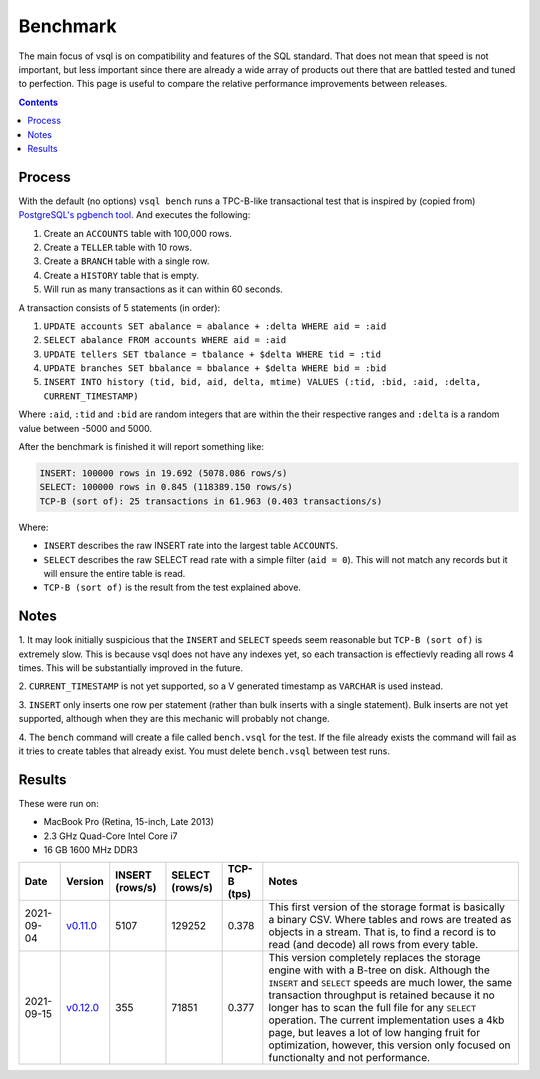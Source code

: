 Benchmark
=========

The main focus of vsql is on compatibility and features of the SQL standard.
That does not mean that speed is not important, but less important since there
are already a wide array of products out there that are battled tested and tuned
to perfection. This page is useful to compare the relative performance
improvements between releases.

.. contents::

Process
-------

With the default (no options) ``vsql bench`` runs a TPC-B-like transactional
test that is inspired by (copied from)
`PostgreSQL's pgbench tool <https://www.postgresql.org/docs/10/pgbench.html>`_.
And executes the following:

1. Create an ``ACCOUNTS`` table with 100,000 rows.
2. Create a ``TELLER`` table with 10 rows.
3. Create a ``BRANCH`` table with a single row.
4. Create a ``HISTORY`` table that is empty.
5. Will run as many transactions as it can within 60 seconds.

A transaction consists of 5 statements (in order):

1. ``UPDATE accounts SET abalance = abalance + :delta WHERE aid = :aid``
2. ``SELECT abalance FROM accounts WHERE aid = :aid``
3. ``UPDATE tellers SET tbalance = tbalance + $delta WHERE tid = :tid``
4. ``UPDATE branches SET bbalance = bbalance + $delta WHERE bid = :bid``
5. ``INSERT INTO history (tid, bid, aid, delta, mtime) VALUES (:tid, :bid, :aid, :delta, CURRENT_TIMESTAMP)``

Where ``:aid``, ``:tid`` and ``:bid`` are random integers that are within the
their respective ranges and ``:delta`` is a random value between -5000 and 5000.

After the benchmark is finished it will report something like:

.. code-block:: txt

   INSERT: 100000 rows in 19.692 (5078.086 rows/s)
   SELECT: 100000 rows in 0.845 (118389.150 rows/s)
   TCP-B (sort of): 25 transactions in 61.963 (0.403 transactions/s)

Where:

- ``INSERT`` describes the raw INSERT rate into the largest table ``ACCOUNTS``.
- ``SELECT`` describes the raw SELECT read rate with a simple filter (``aid = 0``). This will not match any records but it will ensure the entire table is read.
- ``TCP-B (sort of)`` is the result from the test explained above.

Notes
-----

1. It may look initially suspicious that the ``INSERT`` and ``SELECT`` speeds
seem reasonable but ``TCP-B (sort of)`` is extremely slow. This is because vsql
does not have any indexes yet, so each transaction is effectievly reading all
rows 4 times. This will be substantially improved in the future.

2. ``CURRENT_TIMESTAMP`` is not yet supported, so a V generated timestamp as
``VARCHAR`` is used instead.

3. ``INSERT`` only inserts one row per statement (rather than bulk inserts with
a single statement). Bulk inserts are not yet supported, although when they are
this mechanic will probably not change.

4. The ``bench`` command will create a file called ``bench.vsql`` for the test.
If the file already exists the command will fail as it tries to create tables
that already exist. You must delete ``bench.vsql`` between test runs.

Results
-------

These were run on:

- MacBook Pro (Retina, 15-inch, Late 2013)
- 2.3 GHz Quad-Core Intel Core i7
- 16 GB 1600 MHz DDR3

.. list-table::
  :header-rows: 1

  * - Date
    - Version
    - INSERT (rows/s)
    - SELECT (rows/s)
    - TCP-B (tps)
    - Notes

  * - 2021-09-04
    - `v0.11.0 <https://github.com/elliotchance/vsql/releases/tag/v0.11.0>`_
    - 5107
    - 129252
    - 0.378
    - This first version of the storage format is basically a binary CSV. Where tables and rows are treated as objects in a stream. That is, to find a record is to read (and decode) all rows from every table.

  * - 2021-09-15
    - `v0.12.0 <https://github.com/elliotchance/vsql/releases/tag/v0.12.0>`_
    - 355
    - 71851
    - 0.377
    - This version completely replaces the storage engine with with a B-tree on disk. Although the ``INSERT`` and ``SELECT`` speeds are much lower, the same transaction throughput is retained because it no longer has to scan the full file for any ``SELECT`` operation. The current implementation uses a 4kb page, but leaves a lot of low hanging fruit for optimization, however, this version only focused on functionalty and not performance.
